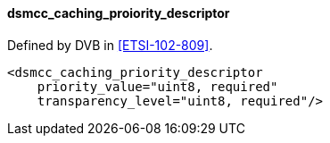 ==== dsmcc_caching_proiority_descriptor

Defined by DVB in <<ETSI-102-809>>.

[source,xml]
----
<dsmcc_caching_priority_descriptor
    priority_value="uint8, required"
    transparency_level="uint8, required"/>
----
